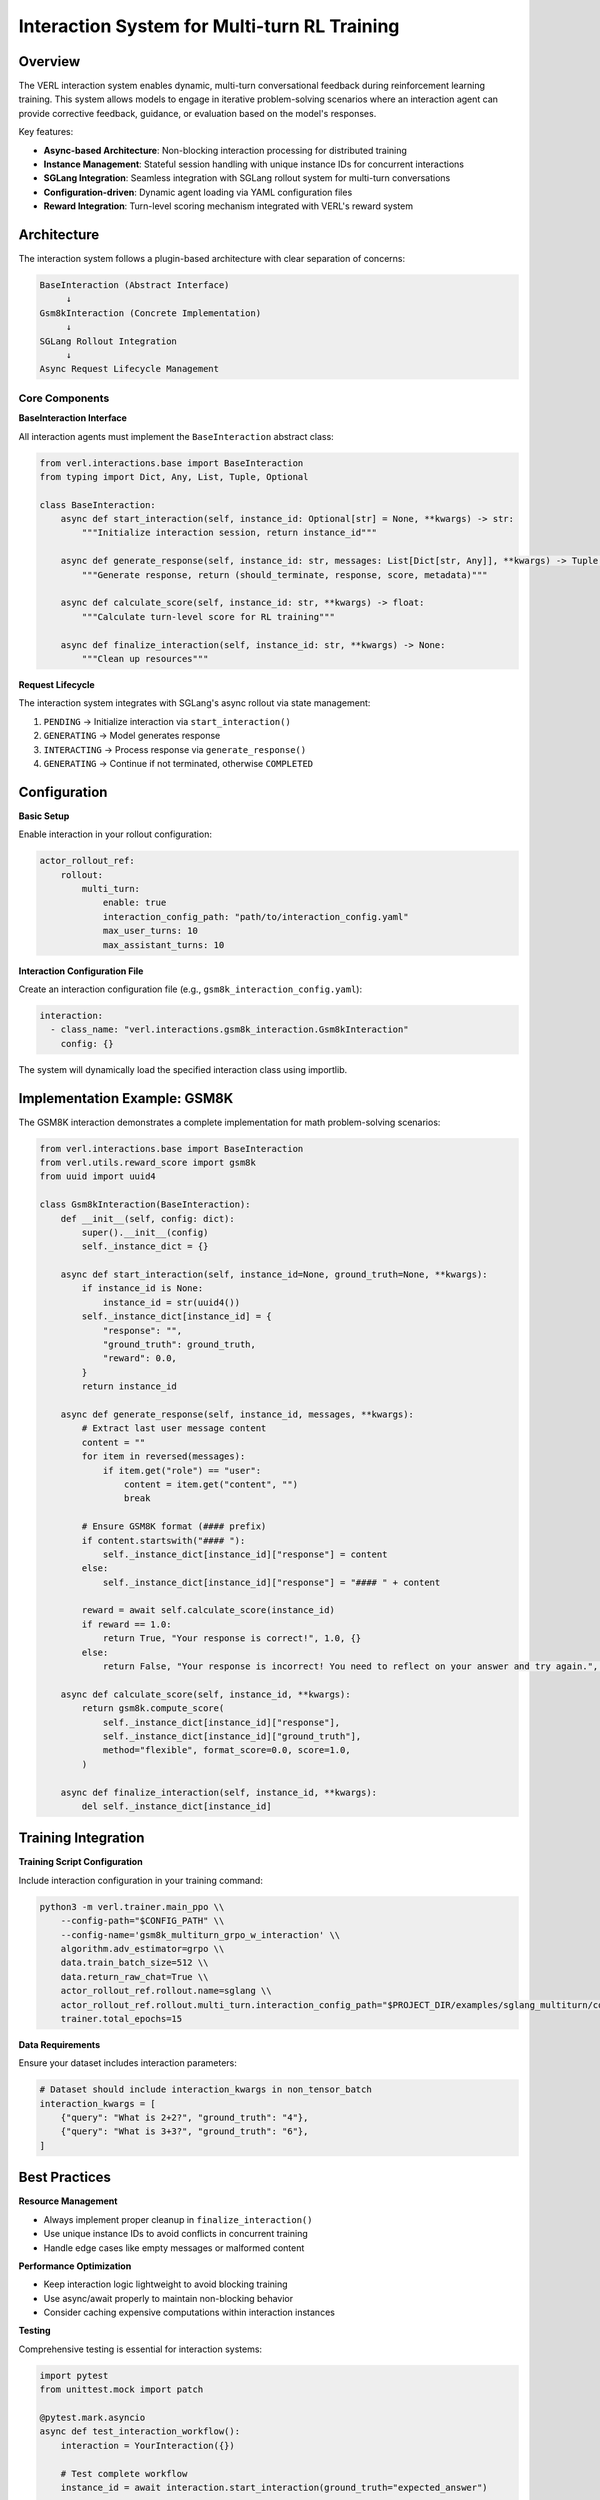 Interaction System for Multi-turn RL Training
=============================================

Overview
--------

The VERL interaction system enables dynamic, multi-turn conversational feedback during reinforcement learning training. This system allows models to engage in iterative problem-solving scenarios where an interaction agent can provide corrective feedback, guidance, or evaluation based on the model's responses.

Key features:

- **Async-based Architecture**: Non-blocking interaction processing for distributed training
- **Instance Management**: Stateful session handling with unique instance IDs for concurrent interactions
- **SGLang Integration**: Seamless integration with SGLang rollout system for multi-turn conversations
- **Configuration-driven**: Dynamic agent loading via YAML configuration files
- **Reward Integration**: Turn-level scoring mechanism integrated with VERL's reward system

Architecture
------------

The interaction system follows a plugin-based architecture with clear separation of concerns:

.. code-block::

    BaseInteraction (Abstract Interface)
         ↓
    Gsm8kInteraction (Concrete Implementation)
         ↓
    SGLang Rollout Integration
         ↓
    Async Request Lifecycle Management

Core Components
~~~~~~~~~~~~~~~

**BaseInteraction Interface**

All interaction agents must implement the ``BaseInteraction`` abstract class:

.. code-block:: python

    from verl.interactions.base import BaseInteraction
    from typing import Dict, Any, List, Tuple, Optional

    class BaseInteraction:
        async def start_interaction(self, instance_id: Optional[str] = None, **kwargs) -> str:
            """Initialize interaction session, return instance_id"""
            
        async def generate_response(self, instance_id: str, messages: List[Dict[str, Any]], **kwargs) -> Tuple[bool, str, float, Dict[str, Any]]:
            """Generate response, return (should_terminate, response, score, metadata)"""
            
        async def calculate_score(self, instance_id: str, **kwargs) -> float:
            """Calculate turn-level score for RL training"""
            
        async def finalize_interaction(self, instance_id: str, **kwargs) -> None:
            """Clean up resources"""

**Request Lifecycle**

The interaction system integrates with SGLang's async rollout via state management:

1. ``PENDING`` → Initialize interaction via ``start_interaction()``
2. ``GENERATING`` → Model generates response
3. ``INTERACTING`` → Process response via ``generate_response()``
4. ``GENERATING`` → Continue if not terminated, otherwise ``COMPLETED``

Configuration
-------------

**Basic Setup**

Enable interaction in your rollout configuration:

.. code-block:: yaml

    actor_rollout_ref:
        rollout:
            multi_turn:
                enable: true
                interaction_config_path: "path/to/interaction_config.yaml"
                max_user_turns: 10
                max_assistant_turns: 10

**Interaction Configuration File**

Create an interaction configuration file (e.g., ``gsm8k_interaction_config.yaml``):

.. code-block:: yaml

    interaction:
      - class_name: "verl.interactions.gsm8k_interaction.Gsm8kInteraction"
        config: {}

The system will dynamically load the specified interaction class using importlib.

Implementation Example: GSM8K
-----------------------------

The GSM8K interaction demonstrates a complete implementation for math problem-solving scenarios:

.. code-block:: python

    from verl.interactions.base import BaseInteraction
    from verl.utils.reward_score import gsm8k
    from uuid import uuid4

    class Gsm8kInteraction(BaseInteraction):
        def __init__(self, config: dict):
            super().__init__(config)
            self._instance_dict = {}

        async def start_interaction(self, instance_id=None, ground_truth=None, **kwargs):
            if instance_id is None:
                instance_id = str(uuid4())
            self._instance_dict[instance_id] = {
                "response": "",
                "ground_truth": ground_truth,
                "reward": 0.0,
            }
            return instance_id

        async def generate_response(self, instance_id, messages, **kwargs):
            # Extract last user message content
            content = ""
            for item in reversed(messages):
                if item.get("role") == "user":
                    content = item.get("content", "")
                    break

            # Ensure GSM8K format (#### prefix)
            if content.startswith("#### "):
                self._instance_dict[instance_id]["response"] = content
            else:
                self._instance_dict[instance_id]["response"] = "#### " + content

            reward = await self.calculate_score(instance_id)
            if reward == 1.0:
                return True, "Your response is correct!", 1.0, {}
            else:
                return False, "Your response is incorrect! You need to reflect on your answer and try again.", 0.0, {}

        async def calculate_score(self, instance_id, **kwargs):
            return gsm8k.compute_score(
                self._instance_dict[instance_id]["response"],
                self._instance_dict[instance_id]["ground_truth"],
                method="flexible", format_score=0.0, score=1.0,
            )

        async def finalize_interaction(self, instance_id, **kwargs):
            del self._instance_dict[instance_id]

Training Integration
--------------------

**Training Script Configuration**

Include interaction configuration in your training command:

.. code-block:: bash

    python3 -m verl.trainer.main_ppo \\
        --config-path="$CONFIG_PATH" \\
        --config-name='gsm8k_multiturn_grpo_w_interaction' \\
        algorithm.adv_estimator=grpo \\
        data.train_batch_size=512 \\
        data.return_raw_chat=True \\
        actor_rollout_ref.rollout.name=sglang \\
        actor_rollout_ref.rollout.multi_turn.interaction_config_path="$PROJECT_DIR/examples/sglang_multiturn/config/interaction_config/gsm8k_interaction_config.yaml" \\
        trainer.total_epochs=15

**Data Requirements**

Ensure your dataset includes interaction parameters:

.. code-block:: python

    # Dataset should include interaction_kwargs in non_tensor_batch
    interaction_kwargs = [
        {"query": "What is 2+2?", "ground_truth": "4"},
        {"query": "What is 3+3?", "ground_truth": "6"},
    ]

Best Practices
--------------

**Resource Management**

- Always implement proper cleanup in ``finalize_interaction()``
- Use unique instance IDs to avoid conflicts in concurrent training
- Handle edge cases like empty messages or malformed content

**Performance Optimization**

- Keep interaction logic lightweight to avoid blocking training
- Use async/await properly to maintain non-blocking behavior
- Consider caching expensive computations within interaction instances

**Testing**

Comprehensive testing is essential for interaction systems:

.. code-block:: python

    import pytest
    from unittest.mock import patch

    @pytest.mark.asyncio
    async def test_interaction_workflow():
        interaction = YourInteraction({})
        
        # Test complete workflow
        instance_id = await interaction.start_interaction(ground_truth="expected_answer")
        
        messages = [{"role": "user", "content": "user_response"}]
        should_terminate, response, reward, metadata = await interaction.generate_response(instance_id, messages)
        
        assert should_terminate in [True, False]
        assert isinstance(reward, float)
        
        await interaction.finalize_interaction(instance_id)

Advanced Usage
--------------

**Custom Scoring Functions**

You can integrate custom reward functions:

.. code-block:: python

    async def calculate_score(self, instance_id, **kwargs):
        response = self._instance_dict[instance_id]["response"]
        ground_truth = self._instance_dict[instance_id]["ground_truth"]
        
        # Custom evaluation logic
        if custom_evaluation_function(response, ground_truth):
            return 1.0
        else:
            return 0.0

**Multi-step Interactions**

For complex scenarios requiring multiple feedback rounds:

.. code-block:: python

    async def generate_response(self, instance_id, messages, **kwargs):
        instance = self._instance_dict[instance_id]
        instance["attempts"] += 1
        
        # Evaluate current response
        reward = await self.calculate_score(instance_id)
        
        if reward > 0.8:
            return True, "Excellent work!", reward, {}
        elif instance["attempts"] < 3:
            return False, "Good attempt, but try to improve...", reward, {}
        else:
            return True, "Maximum attempts reached.", reward, {}

Troubleshooting
---------------

**Common Issues**

1. **Instance ID Conflicts**: Ensure unique instance IDs across concurrent sessions
2. **Memory Leaks**: Always call ``finalize_interaction()`` to clean up resources
3. **Blocking Operations**: Keep interaction logic async and non-blocking
4. **Configuration Errors**: Verify interaction config path and class name are correct

**Debugging**

Enable debug logging to trace interaction flow:

.. code-block:: bash

    export VERL_LOGGING_LEVEL=DEBUG

**Performance Monitoring**

Monitor interaction performance impact on training throughput and adjust accordingly.

Related Documentation
--------------------

- :doc:`multiturn`: Basic multi-turn rollout configuration
- :doc:`sandbox_fusion`: Tool integration with SGLang
- :doc:`search_tool_example`: Search tool implementation example